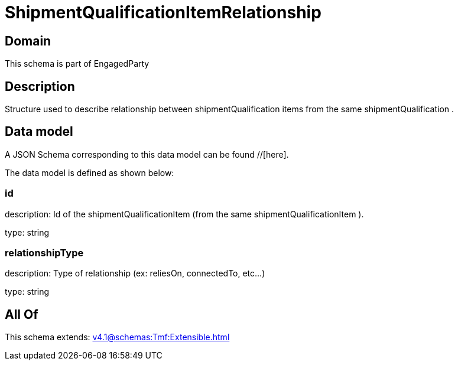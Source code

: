 = ShipmentQualificationItemRelationship

[#domain]
== Domain

This schema is part of EngagedParty

[#description]
== Description
Structure used to describe relationship between shipmentQualification items from the same shipmentQualification .


[#data_model]
== Data model

A JSON Schema corresponding to this data model can be found //[here].



The data model is defined as shown below:


=== id
description: Id of the shipmentQualificationItem (from the same shipmentQualificationItem ).

type: string


=== relationshipType
description: Type of relationship (ex: reliesOn, connectedTo, etc...)

type: string


[#all_of]
== All Of

This schema extends: xref:v4.1@schemas:Tmf:Extensible.adoc[]
